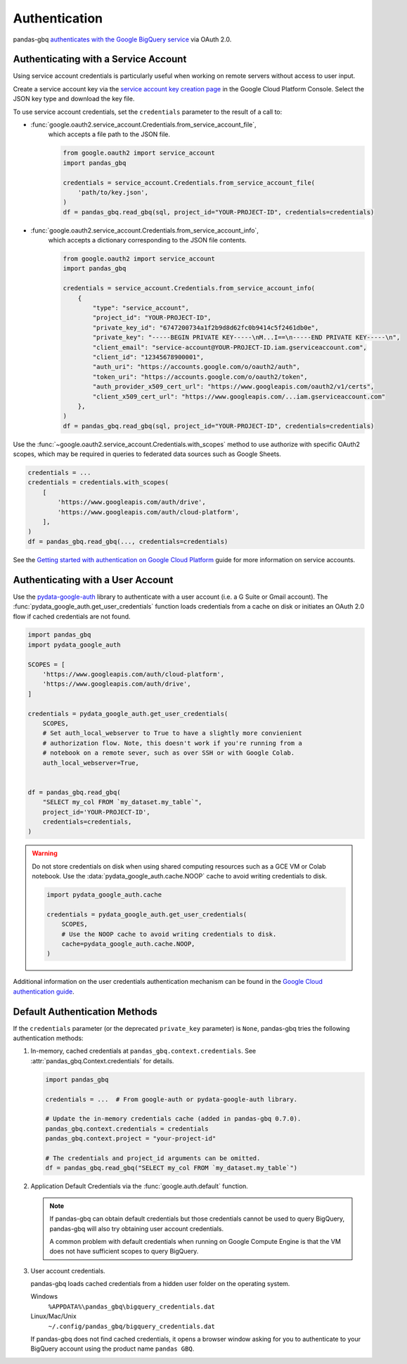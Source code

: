 Authentication
==============

pandas-gbq `authenticates with the Google BigQuery service
<https://cloud.google.com/bigquery/docs/authentication/>`_ via OAuth 2.0.

.. _authentication:


Authenticating with a Service Account
--------------------------------------

Using service account credentials is particularly useful when working on
remote servers without access to user input.

Create a service account key via the `service account key creation page
<https://console.cloud.google.com/apis/credentials/serviceaccountkey>`_ in
the Google Cloud Platform Console. Select the JSON key type and download the
key file.

To use service account credentials, set the ``credentials`` parameter to the result of a call to:

* :func:`google.oauth2.service_account.Credentials.from_service_account_file`,
    which accepts a file path to the JSON file.

    .. code:: python

        from google.oauth2 import service_account
        import pandas_gbq

        credentials = service_account.Credentials.from_service_account_file(
            'path/to/key.json',
        )
        df = pandas_gbq.read_gbq(sql, project_id="YOUR-PROJECT-ID", credentials=credentials)

* :func:`google.oauth2.service_account.Credentials.from_service_account_info`,
    which accepts a dictionary corresponding to the JSON file contents.

    .. code:: python

        from google.oauth2 import service_account
        import pandas_gbq

        credentials = service_account.Credentials.from_service_account_info(
            {
                "type": "service_account",
                "project_id": "YOUR-PROJECT-ID",
                "private_key_id": "6747200734a1f2b9d8d62fc0b9414c5f2461db0e",
                "private_key": "-----BEGIN PRIVATE KEY-----\nM...I==\n-----END PRIVATE KEY-----\n",
                "client_email": "service-account@YOUR-PROJECT-ID.iam.gserviceaccount.com",
                "client_id": "12345678900001",
                "auth_uri": "https://accounts.google.com/o/oauth2/auth",
                "token_uri": "https://accounts.google.com/o/oauth2/token",
                "auth_provider_x509_cert_url": "https://www.googleapis.com/oauth2/v1/certs",
                "client_x509_cert_url": "https://www.googleapis.com/...iam.gserviceaccount.com"
            },
        )
        df = pandas_gbq.read_gbq(sql, project_id="YOUR-PROJECT-ID", credentials=credentials)

Use the :func:`~google.oauth2.service_account.Credentials.with_scopes` method
to use authorize with specific OAuth2 scopes, which may be required in
queries to federated data sources such as Google Sheets.

.. code:: python

   credentials = ...
   credentials = credentials.with_scopes(
       [
           'https://www.googleapis.com/auth/drive',
           'https://www.googleapis.com/auth/cloud-platform',
       ],
   )
   df = pandas_gbq.read_gbq(..., credentials=credentials)

See the `Getting started with authentication on Google Cloud Platform
<https://cloud.google.com/docs/authentication/getting-started>`_ guide for
more information on service accounts.


Authenticating with a User Account
----------------------------------

Use the `pydata-google-auth <https://pydata-google-auth.readthedocs.io/>`__
library to authenticate with a user account (i.e. a G Suite or Gmail
account). The :func:`pydata_google_auth.get_user_credentials` function loads
credentials from a cache on disk or initiates an OAuth 2.0 flow if cached
credentials are not found.

.. code:: python

   import pandas_gbq
   import pydata_google_auth

   SCOPES = [
       'https://www.googleapis.com/auth/cloud-platform',
       'https://www.googleapis.com/auth/drive',
   ]

   credentials = pydata_google_auth.get_user_credentials(
       SCOPES,
       # Set auth_local_webserver to True to have a slightly more convienient
       # authorization flow. Note, this doesn't work if you're running from a
       # notebook on a remote sever, such as over SSH or with Google Colab.
       auth_local_webserver=True,


   df = pandas_gbq.read_gbq(
       "SELECT my_col FROM `my_dataset.my_table`",
       project_id='YOUR-PROJECT-ID',
       credentials=credentials,
   )

.. warning::

   Do not store credentials on disk when using shared computing resources
   such as a GCE VM or Colab notebook. Use the
   :data:`pydata_google_auth.cache.NOOP` cache to avoid writing credentials
   to disk.

   .. code:: python

      import pydata_google_auth.cache

      credentials = pydata_google_auth.get_user_credentials(
          SCOPES,
          # Use the NOOP cache to avoid writing credentials to disk.
          cache=pydata_google_auth.cache.NOOP,
      )

Additional information on the user credentials authentication mechanism
can be found in the `Google Cloud authentication guide
<https://cloud.google.com/docs/authentication/end-user>`__.


Default Authentication Methods
------------------------------

If the ``credentials`` parameter (or the deprecated ``private_key``
parameter) is ``None``, pandas-gbq tries the following authentication
methods:

1. In-memory, cached credentials at ``pandas_gbq.context.credentials``. See
   :attr:`pandas_gbq.Context.credentials` for details.

   .. code:: python

       import pandas_gbq

       credentials = ...  # From google-auth or pydata-google-auth library.

       # Update the in-memory credentials cache (added in pandas-gbq 0.7.0).
       pandas_gbq.context.credentials = credentials
       pandas_gbq.context.project = "your-project-id"

       # The credentials and project_id arguments can be omitted.
       df = pandas_gbq.read_gbq("SELECT my_col FROM `my_dataset.my_table`")

2. Application Default Credentials via the :func:`google.auth.default`
   function.

   .. note::

       If pandas-gbq can obtain default credentials but those credentials
       cannot be used to query BigQuery, pandas-gbq will also try obtaining
       user account credentials.

       A common problem with default credentials when running on Google
       Compute Engine is that the VM does not have sufficient scopes to query
       BigQuery.

3. User account credentials.

   pandas-gbq loads cached credentials from a hidden user folder on the
   operating system.

   Windows
       ``%APPDATA%\pandas_gbq\bigquery_credentials.dat``

   Linux/Mac/Unix
       ``~/.config/pandas_gbq/bigquery_credentials.dat``

   If pandas-gbq does not find cached credentials, it opens a browser window
   asking for you to authenticate to your BigQuery account using the product
   name ``pandas GBQ``.
